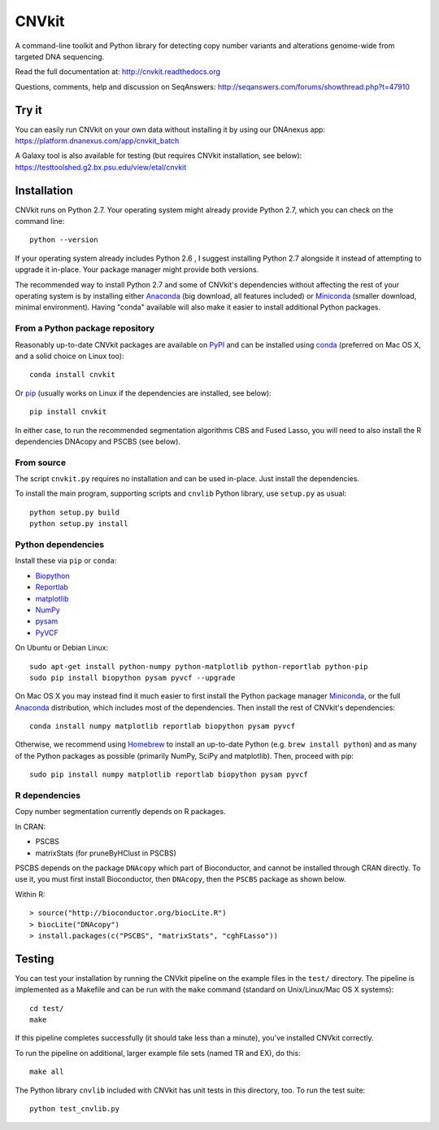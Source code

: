 ======
CNVkit
======

A command-line toolkit and Python library for detecting copy number variants
and alterations genome-wide from targeted DNA sequencing.

Read the full documentation at: http://cnvkit.readthedocs.org

Questions, comments, help and discussion on SeqAnswers:
http://seqanswers.com/forums/showthread.php?t=47910


.. image:: https://travis-ci.org/etal/cnvkit.svg?branch=master
    :target: https://travis-ci.org/etal/cnvkit

.. image:: https://landscape.io/github/etal/cnvkit/master/landscape.svg
   :target: https://landscape.io/github/etal/cnvkit/master
   :alt: Code Health


Try it
======

You can easily run CNVkit on your own data without installing it by using our
DNAnexus app:
https://platform.dnanexus.com/app/cnvkit_batch

A Galaxy tool is also available for testing (but requires CNVkit installation,
see below):
https://testtoolshed.g2.bx.psu.edu/view/etal/cnvkit


Installation
============

CNVkit runs on Python 2.7. Your operating system might already provide Python
2.7, which you can check on the command line::

    python --version

If your operating system already includes Python 2.6 , I suggest installing
Python 2.7 alongside it instead of attempting to upgrade it in-place.
Your package manager might provide both versions.

The recommended way to install Python 2.7 and some of CNVkit's dependencies
without affecting the rest of your operating system is by installing either
`Anaconda <https://store.continuum.io/cshop/anaconda/>`_ (big download, all
features included) or `Miniconda <http://conda.pydata.org/miniconda.html>`_
(smaller download, minimal environment). Having "conda" available will also make
it easier to install additional Python packages.


From a Python package repository
--------------------------------

Reasonably up-to-date CNVkit packages are available on `PyPI
<https://pypi.python.org/pypi/CNVkit>`_ and can be installed using `conda
<http://repo.continuum.io/miniconda/>`_ (preferred on Mac OS X, and
a solid choice on Linux too)::

    conda install cnvkit

Or `pip <https://pip.pypa.io/en/latest/installing.html>`_ (usually works on
Linux if the dependencies are installed, see below)::

    pip install cnvkit

In either case, to run the recommended segmentation algorithms CBS and Fused
Lasso, you will need to also install the R dependencies DNAcopy and PSCBS (see
below).

From source
-----------

The script ``cnvkit.py`` requires no installation and can be used in-place. Just
install the dependencies.

To install the main program, supporting scripts and ``cnvlib`` Python library,
use ``setup.py`` as usual::

    python setup.py build
    python setup.py install

Python dependencies
-------------------

Install these via ``pip`` or ``conda``:

- `Biopython <http://biopython.org/wiki/Main_Page>`_
- `Reportlab <https://bitbucket.org/rptlab/reportlab>`_
- `matplotlib <http://matplotlib.org>`_
- `NumPy <http://www.numpy.org/>`_
- `pysam <https://github.com/pysam-developers/pysam>`_
- `PyVCF <https://github.com/jamescasbon/PyVCF>`_

On Ubuntu or Debian Linux::

    sudo apt-get install python-numpy python-matplotlib python-reportlab python-pip
    sudo pip install biopython pysam pyvcf --upgrade


On Mac OS X you may instead find it much easier to first install the Python
package manager `Miniconda <http://repo.continuum.io/miniconda/>`_, or the full
`Anaconda <https://store.continuum.io/cshop/anaconda/>`_ distribution, which
includes most of the dependencies. Then install the rest of CNVkit's dependencies::

    conda install numpy matplotlib reportlab biopython pysam pyvcf

Otherwise, we recommend using `Homebrew <http://brew.sh/>`_ to install an
up-to-date Python (e.g. ``brew install python``) and as many of the Python
packages as possible (primarily NumPy, SciPy and matplotlib). Then, proceed with
pip::

    sudo pip install numpy matplotlib reportlab biopython pysam pyvcf


R dependencies
--------------

Copy number segmentation currently depends on R packages.

In CRAN:

- PSCBS
- matrixStats (for pruneByHClust in PSCBS)

PSCBS depends on the package ``DNAcopy`` which part of Bioconductor, and cannot
be installed through CRAN directly.  To use it, you must first install
Bioconductor, then ``DNAcopy``, then the ``PSCBS`` package as shown below.

Within R::

    > source("http://bioconductor.org/biocLite.R")
    > biocLite("DNAcopy")
    > install.packages(c("PSCBS", "matrixStats", "cghFLasso"))


Testing
=======

You can test your installation by running the CNVkit pipeline on the example
files in the ``test/`` directory. The pipeline is implemented as a Makefile and
can be run with the ``make`` command (standard on Unix/Linux/Mac OS X systems)::

    cd test/
    make

If this pipeline completes successfully (it should take less than a minute),
you've installed CNVkit correctly.

To run the pipeline on additional, larger example file sets (named TR and EX),
do this::

    make all

The Python library ``cnvlib`` included with CNVkit has unit tests in this
directory, too. To run the test suite::

    python test_cnvlib.py

